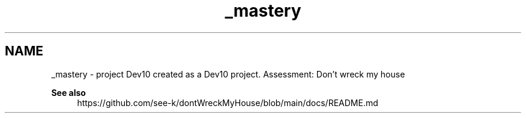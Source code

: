.TH "_mastery" 3 "Mon Apr 19 2021" "Version prj_v1_file" "Mastery Project for Dev10" \" -*- nroff -*-
.ad l
.nh
.SH NAME
_mastery \- project Dev10 
created as a Dev10 project\&. Assessment: Don't wreck my house
.PP
\fBSee also\fP
.RS 4
https://github.com/see-k/dontWreckMyHouse/blob/main/docs/README.md 
.RE
.PP

